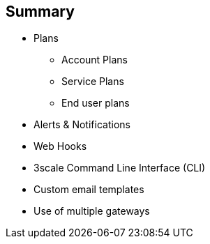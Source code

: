 :scrollbar:
:data-uri:


== Summary


* Plans
** Account Plans
** Service Plans
** End user plans
* Alerts & Notifications
* Web Hooks
* 3scale Command Line Interface (CLI)
* Custom email templates
* Use of multiple gateways




ifdef::showscript[]

Transcript:


This module discussed some of the advanced features of 3scale API Management. The topics include usage of plans beyond the default Application Plan, e.g Account Plans, Service Plans and End user plans. We also looked at creating alerts and notifications based on certain events. The use of 3scale Command Line Inteface for importing services based on their Swagger or RAML specification was also discussed. We discussed customizations required for using custom email templates. Finally, we looked at the use of multiple gateways, and dividing the traffic for specific services to use certain apicast gateways.




endif::showscript[]
